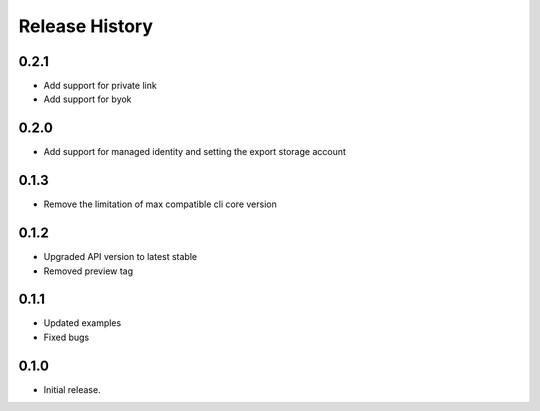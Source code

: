 .. :changelog:

Release History
===============

0.2.1
++++++

* Add support for private link
* Add support for byok

0.2.0
+++++

* Add support for managed identity and setting the export storage account

0.1.3
+++++

* Remove the limitation of max compatible cli core version

0.1.2
+++++

* Upgraded API version to latest stable
* Removed preview tag

0.1.1
+++++

* Updated examples
* Fixed bugs

0.1.0
++++++
* Initial release.
